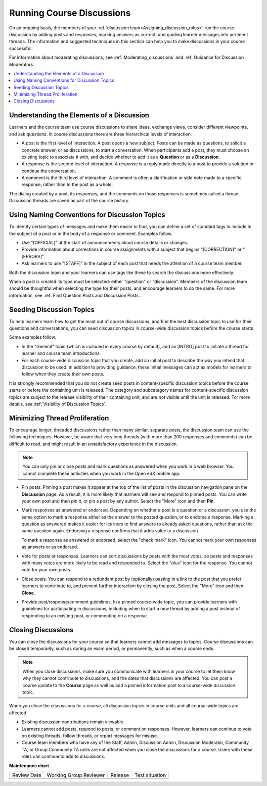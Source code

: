 .. _Running_discussions:

Running Course Discussions
############################

.. tags:: educator, concept

On an ongoing basis, the members of your :ref:`discussion
team<Assigning_discussion_roles>` run the course discussion by adding posts
and responses, marking answers as correct, and guiding learner messages into
pertinent threads. The information and suggested techniques in this section
can help you to make discussions in your course successful.

For information about moderating discussions, see
:ref:`Moderating_discussions` and :ref:`Guidance for Discussion Moderators`.

.. contents::
 :local:
 :depth: 1

.. _Elements of discussions:

******************************************
Understanding the Elements of a Discussion
******************************************

Learners and the course team use course discussions to share ideas, exchange
views, consider different viewpoints, and ask questions. In course discussions
there are three hierarchical levels of interaction.

* A post is the first level of interaction. A post opens a new subject. Posts
  can be made as questions, to solicit a concrete answer, or as discussions,
  to start a conversation. When participants add a post, they must choose an
  existing topic to associate it with, and decide whether to add it as a
  **Question** or as a **Discussion**.

* A response is the second level of interaction. A response is a reply made
  directly to a post to provide a solution or continue the conversation.

* A comment is the third level of interaction. A comment is often a
  clarification or side note made to a specific response, rather than to the
  post as a whole.

The dialog created by a post, its responses, and the comments on those
responses is sometimes called a thread. Discussion threads are saved as part
of the course history.


************************************************
Using Naming Conventions for Discussion Topics
************************************************

To identify certain types of messages and make them easier to find, you can
define a set of standard tags to include in the subject of a post or in the
body of a response or comment. Examples follow.

* Use "[OFFICIAL]" at the start of announcements about course details or
  changes.

* Provide information about corrections in course assignments with a subject
  that begins "[CORRECTION]" or "[ERRORS]".

* Ask learners to use "[STAFF]" in the subject of each post that needs the
  attention of a course team member.

Both the discussion team and your learners can use tags like these to search
the discussions more effectively.

When a post is created its type must be selected: either "question" or
"discussion". Members of the discussion team should be thoughtful when
selecting the type for their posts, and encourage learners to do the same. For
more information, see :ref:`Find Question Posts and Discussion Posts`.

.. future: changing the type of a post, maybe resequence or separate  conventions from post types

**************************
Seeding Discussion Topics
**************************

To help learners learn how to get the most out of course discussions, and find
the best discussion topic to use for their questions and conversations, you can
seed discussion topics in course-wide discussion topics before the course
starts.

Some examples follow.

* In the "General" topic (which is included in every course by default), add an
  [INTRO] post to initiate a thread for learner and course team introductions.

* For each course-wide discussion topic that you create, add an initial post
  to describe the way you intend that discussion to be used. In addition to
  providing guidance, these initial messages can act as models for learners to
  follow when they create their own posts.

It is strongly recommended that you do not create seed posts in content-specific
discussion topics before the course starts or before the containing unit is
released. The category and subcategory names for content-specific discussion
topics are subject to the release visibility of their containing unit, and are
not visible until the unit is released. For more details, see :ref:`Visibility
of Discussion Topics`.


*******************************
Minimizing Thread Proliferation
*******************************

To encourage longer, threaded discussions rather than many similar, separate
posts, the discussion team can use the following techniques. However, be aware
that very long threads (with more than 200 responses and comments) can be
difficult to read, and might result in an unsatisfactory experience in the
discussion.

.. note:: You can only pin or close posts and mark questions as answered when
   you work in a web browser. You cannot complete these activities when you
   work in the Open edX mobile app.

* Pin posts. Pinning a post makes it appear at the top of the list of posts in
  the discussion navigation pane on the **Discussion** page. As a result, it is
  more likely that learners will see and respond to pinned posts. You can write
  your own post and then pin it, or pin a post by any author. Select the "More"
  icon and then **Pin**.

  .. image:: /_images/educator_concepts/Discussion_Pin.png
   :alt: The pin icon for discussion posts.

* Mark responses as answered or endorsed. Depending on whether a post is a
  question or a discussion, you use the same option to mark a response either
  as the answer to the posted question, or to endorse a response. Marking a
  question as answered makes it easier for learners to find answers to already
  asked questions, rather than ask the same question again. Endorsing a
  response confirms that it adds value to a discussion.

  To mark a response as answered or endorsed, select the "check mark" icon.
  You cannot mark your own responses as answers or as endorsed.

  .. image:: /_images/educator_concepts/Discussion_MarkAsAnswer.png
   :alt: The "check mark" icon for marking a response as the correct answer
         to a question.

* Vote for posts or responses. Learners can sort discussions by posts with the
  most votes, so posts and responses with many votes are more likely to be
  read and responded to. Select the "plus" icon for the response. You cannot
  vote for your own posts.

  .. image:: /_images/educator_concepts/Discussion_vote.png
   :alt: The "plus" icon for voting for discussion posts.

* Close posts. You can respond to a redundant post by (optionally) pasting in
  a link to the post that you prefer learners to contribute to, and prevent
  further interaction by closing the post. Select the "More" icon and then
  **Close**.

* Provide post/response/comment guidelines. In a pinned course-wide topic, you
  can provide learners with guidelines for participating in discussions,
  including when to start a new thread by adding a post instead of responding to
  an existing post, or commenting on a response.


.. _Close_discussions:

********************
Closing Discussions
********************

You can close the discussions for your course so that learners cannot add
messages to topics. Course discussions can be closed temporarily, such as
during an exam period, or permanently, such as when a course ends.

.. note:: When you close discussions, make sure you communicate with learners in
   your course to let them know why they cannot contribute to discussions, and
   the dates that discussions are affected. You can post a course update to the
   **Course** page as well as add a pinned information post to a course-wide
   discussion topic.

When you close the discussions for a course, all discussion topics in course
units and all course-wide topics are affected.

* Existing discussion contributions remain viewable.

* Learners cannot add posts, respond to posts, or comment on responses.
  However, learners can continue to vote on existing threads, follow threads,
  or report messages for misuse.

* Course team members who have any of the Staff, Admin, Discussion Admin,
  Discussion Moderator, Community TA, or Group Community TA roles are not
  affected when you close the discussions for a course. Users with these roles
  can continue to add to discussions.

.. seealso::
 

 :ref:`Discussions` (concept)

 :ref:`Configuring Open edX Discussions` (how-to)

 :ref:`Closing Discussions` (how-to)


**Maintenance chart**

+--------------+-------------------------------+----------------+--------------------------------+
| Review Date  | Working Group Reviewer        |   Release      |Test situation                  |
+--------------+-------------------------------+----------------+--------------------------------+
|              |                               |                |                                |
+--------------+-------------------------------+----------------+--------------------------------+
